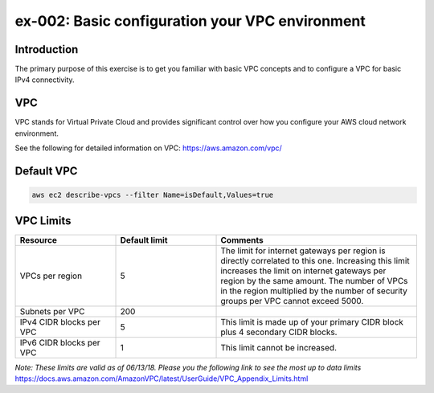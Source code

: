 ex-002: Basic configuration your VPC environment
================================================

Introduction
------------
The primary purpose of this exercise is to get you familiar with basic VPC concepts and to configure a VPC for basic IPv4 connectivity.


VPC
---
VPC stands for Virtual Private Cloud and provides significant control over how you configure your AWS cloud network environment.

See the following for detailed information on VPC:
https://aws.amazon.com/vpc/


Default VPC
-----------
.. code-block::
    
    aws ec2 describe-vpcs --filter Name=isDefault,Values=true
  


VPC Limits
----------
.. list-table::
   :widths: 20, 20, 40
   :header-rows: 1

   * - Resource
     - Default limit
     - Comments
   * - VPCs per region
     - 5
     - The limit for internet gateways per region is directly correlated to this one. Increasing this limit increases the limit on internet gateways per region by the same amount. The number of VPCs in the region multiplied by the number of security groups per VPC cannot exceed 5000.
   * - Subnets per VPC
     - 200
     - 
   * - IPv4 CIDR blocks per VPC
     - 5
     - This limit is made up of your primary CIDR block plus 4 secondary CIDR blocks.
   * - IPv6 CIDR blocks per VPC
     - 1
     - This limit cannot be increased.

*Note: These limits are valid as of 06/13/18. Please you the following link to see the most up to data limits*
https://docs.aws.amazon.com/AmazonVPC/latest/UserGuide/VPC_Appendix_Limits.html

